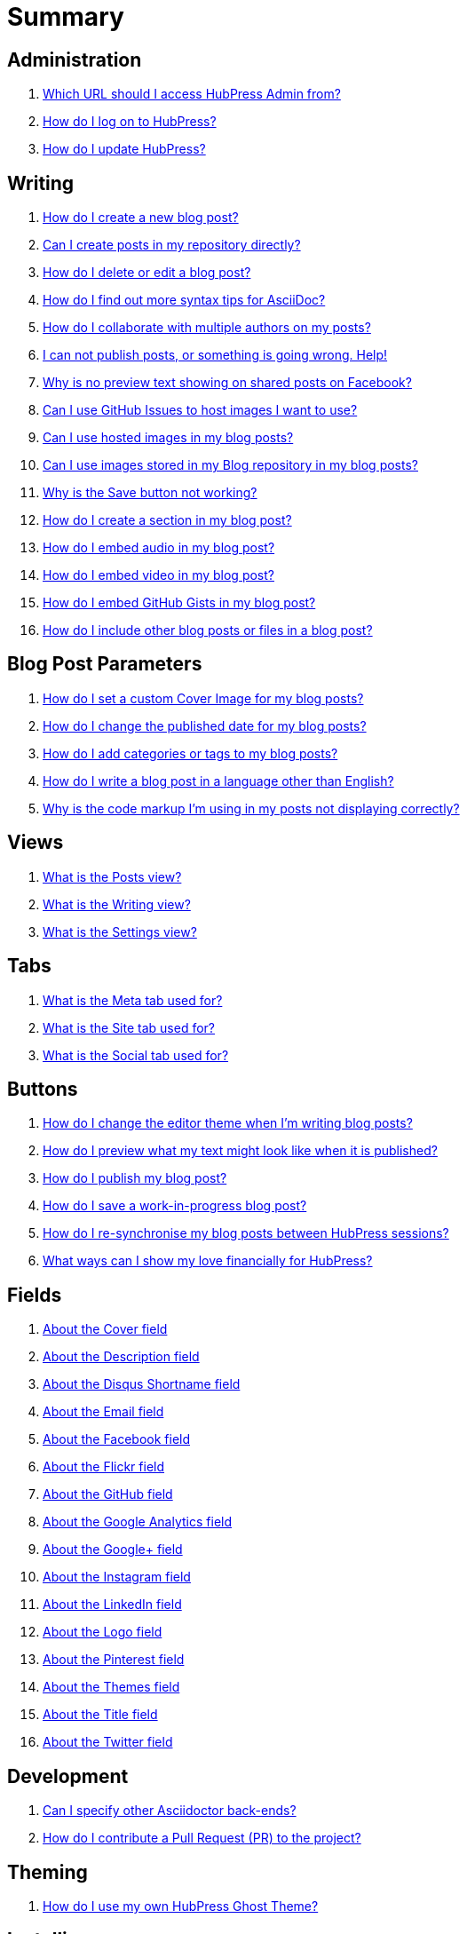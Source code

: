 = Summary

== Administration
. link:admin/access_admin_console.adoc[Which URL should I access HubPress Admin from?]
. link:admin/log_on_hubpress.adoc[How do I log on to HubPress?]
. link:admin/update_hubpress.adoc[How do I update HubPress?]

== Writing
. link:write/create_blog_post.adoc[How do I create a new blog post?]
. link:write/create_posts_in_repo.adoc[Can I create posts in my repository directly?]
. link:write/delete_blog_post.adoc[How do I delete or edit a blog post?]
. link:write/more_info_asciidoc.adoc[How do I find out more syntax tips for AsciiDoc?]
. link:write/multiple_authors.adoc[How do I collaborate with multiple authors on my posts?]
. link:write/problems_with_posts.adoc[I can not publish posts, or something is going wrong. Help!]
. link:write/sharing_facebook_no_image.adoc[Why is no preview text showing on shared posts on Facebook?]
. link:write/use_github_image_hosting.adoc[Can I use GitHub Issues to host images I want to use?]
. link:write/use_hosted_images.adoc[Can I use hosted images in my blog posts?]
. link:write/use_image_directory.adoc[Can I use images stored in my Blog repository in my blog posts?]
. link:write/titles_and_headings.adoc[Why is the Save button not working?]
. link:write/titles_and_headings.adoc[How do I create a section in my blog post?]
. link:write/embed_audio.adoc[How do I embed audio in my blog post?]
. link:write/embed_video.adoc[How do I embed video in my blog post?]
. link:write/embed_gists.adoc[How do I embed GitHub Gists in my blog post?]
. link:write/embed_other_content.adoc[How do I include other blog posts or files in a blog post?]

== Blog Post Parameters
. link:parameters/hp-image.adoc[How do I set a custom Cover Image for my blog posts?]
. link:parameters/published_at.adoc[How do I change the published date for my blog posts?]
. link:parameters/hp-tags.adoc[How do I add categories or tags to my blog posts?]
. link:parameters/hp-alt-title.adoc[How do I write a blog post in a language other than English?]
. link:parameters/compat_mode.adoc[Why is the code markup I'm using in my posts not displaying correctly?]

== Views
. link:views/about_posts_view.adoc[What is the Posts view?]
. link:views/about_writing_view.adoc[What is the Writing view?]
. link:views/about_settings_view.adoc[What is the Settings view?]

== Tabs
. link:tabs/about_meta_tab.adoc[What is the Meta tab used for?]
. link:tabs/about_site_tab.adoc[What is the Site tab used for?]
. link:tabs/about_social_tab.adoc[What is the Social tab used for?]

== Buttons
. link:buttons/about_editor_themes_button.adoc[How do I change the editor theme when I'm writing blog posts?]
. link:buttons/about_live_preview_button.adoc[How do I preview what my text might look like when it is published?]
. link:buttons/about_publish_button.adoc[How do I publish my blog post?]
. link:buttons/about_save_button.adoc[How do I save a work-in-progress blog post?]
. link:buttons/about_synchronise_blog_posts_button.adoc[How do I re-synchronise my blog posts between HubPress sessions?]
. link:buttons/about_donation_buttons.adoc[What ways can I show my love financially for HubPress?]

== Fields
. link:fields/about_logo_cover.adoc[About the Cover field]
. link:fields/about_title_description.adoc[About the Description field]
. link:fields/about_disqus_shortname.adoc[About the Disqus Shortname field]
. link:fields/about_email.adoc[About the Email field]
. link:fields/about_facebook.adoc[About the Facebook field]
. link:fields/about_flickr.adoc[About the Flickr field]
. link:fields/about_github.adoc[About the GitHub field]
. link:fields/about_google_analytics.adoc[About the Google Analytics field]
. link:fields/about_googleplus.adoc[About the Google+ field]
. link:fields/about_instagram.adoc[About the Instagram field]
. link:fields/about_linkedin.adoc[About the LinkedIn field]
. link:fields/about_logo_cover.adoc[About the Logo field]
. link:fields/about_pinterest.adoc[About the Pinterest field]
. link:fields/about_themes.adoc[About the Themes field]
. link:fields/about_title_description.adoc[About the Title field]
. link:fields/about_twitter.adoc[About the Twitter field]

== Development
. link:develop/other_asciidoctor_backends.adoc[Can I specify other Asciidoctor back-ends?]
. link:develop/contribute_pr.adoc[How do I contribute a Pull Request (PR) to the project?]

== Theming 
. link:theme/develop_themes.adoc[How do I use my own HubPress Ghost Theme?]

== Installing


